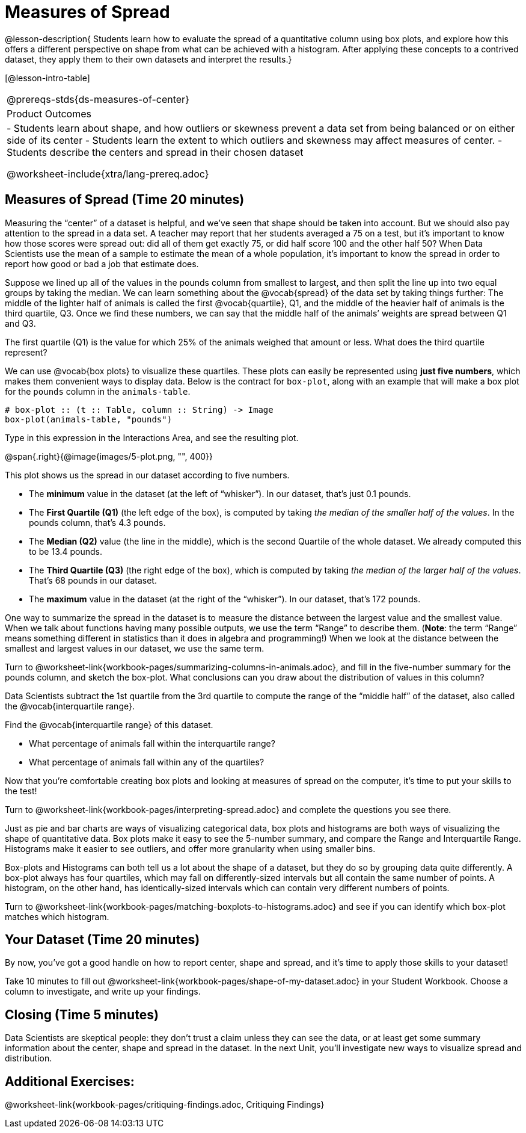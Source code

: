 = Measures of Spread

@lesson-description{
Students learn how to evaluate the spread of a quantitative column
using box plots, and explore how this offers a different perspective
on shape from what can be achieved with a histogram. After applying 
these concepts to a contrived dataset, they apply them to their own 
datasets and interpret the results.}

[@lesson-intro-table]
|===
@prereqs-stds{ds-measures-of-center}
|Product Outcomes
|

- Students learn about shape, and how outliers or skewness
  prevent a data set from being balanced or on either side of its
  center
- Students learn the extent to which outliers and skewness may
  affect measures of center.
- Students describe the centers and spread in their chosen
  dataset

@worksheet-include{xtra/lang-prereq.adoc}
|===


== Measures of Spread (Time 20 minutes)

Measuring the “center” of a dataset is helpful, and we’ve seen
that shape should be taken into account. But we should also pay
attention to the spread in a data set. A teacher may report that
her students averaged a 75 on a test, but it’s important to know
how those scores were spread out: did all of them get exactly 75,
or did half score 100 and the other half 50? When Data Scientists
use the mean of a sample to estimate the mean of a whole
population, it’s important to know the spread in order to report
how good or bad a job that estimate does.

Suppose we lined up all of the values in the pounds column from
smallest to largest, and then split the line up into two equal
groups by taking the median. We can learn something about the
@vocab{spread} of the data set by taking things further: The middle of
the lighter half of animals is called the first @vocab{quartile},
Q1, and the middle of the heavier half of animals is the third
quartile, Q3. Once we find these numbers, we can say that the
middle half of the animals’ weights are spread between Q1 and Q3.

[.lesson-instruction]
The first quartile (Q1) is the value for which 25% of the animals
weighed that amount or less. What does the third quartile
represent?

////
Point out the five numbers that create these quartiles: the three
medians, the minimum and the maximum.
////

We can use @vocab{box plots} to visualize these quartiles. These
plots can easily be represented using *just five numbers*, which
makes them convenient ways to display data. Below is the contract
for `box-plot`, along with an example that will make a box plot for
the `pounds` column in the `animals-table`.

----
# box-plot :: (t :: Table, column :: String) -> Image
box-plot(animals-table, "pounds")
----

[.lesson-instruction]
Type in this expression in the Interactions Area, and see the resulting plot.

@span{.right}{@image{images/5-plot.png, "", 400}}

This plot shows us the spread in our dataset according to five numbers.

- The *minimum* value in the dataset (at the left of “whisker”). In
  our dataset, that’s just 0.1 pounds.
- The *First Quartile (Q1)* (the left edge of the box), is computed
  by taking _the median of the smaller half of the values_. In the
  pounds column, that’s 4.3 pounds.
- The *Median (Q2)* value (the line in the middle), which is the
  second Quartile of the whole dataset. We already computed this
  to be 13.4 pounds.
- The *Third Quartile (Q3)* (the right edge of the box), which is
  computed by taking _the median of the larger half of the values_.
  That’s 68 pounds in our dataset.
- The *maximum* value in the dataset (at the right of the
  “whisker”). In our dataset, that’s 172 pounds.

One way to summarize the spread in the dataset is to measure the
distance between the largest value and the smallest value. When
we talk about functions having many possible outputs, we use the
term “Range” to describe them. (*Note*: the term “Range” means
something different in statistics than it does in algebra and
programming!) When we look at the distance between the smallest
and largest values in our dataset, we use the same term.

[.lesson-instruction]
Turn to
@worksheet-link{workbook-pages/summarizing-columns-in-animals.adoc},
and fill in the five-number summary for the
pounds column, and sketch the box-plot. What conclusions can you
draw about the distribution of values in this column?

Data Scientists subtract the 1st quartile from the 3rd quartile
to compute the range of the “middle half” of the dataset, also
called the @vocab{interquartile range}.

[.lesson-instruction]
--
Find the @vocab{interquartile range} of this dataset.

- What percentage of animals fall within the interquartile range?
- What percentage of animals fall within any of the quartiles?
--

////
68−4.3=63.7 pounds
////

Now that you’re comfortable creating box plots and looking at
measures of spread on the computer, it’s time to put your skills
to the test!

[.lesson-instruction]
Turn to @worksheet-link{workbook-pages/interpreting-spread.adoc}
and complete the questions you see there.

////
Review students’ answers, especially to the question five.
////

Just as pie and bar charts are ways of visualizing categorical
data, box plots and histograms are both ways of visualizing the
shape of quantitative data. Box plots make it easy to see the
5-number summary, and compare the Range and Interquartile Range.
Histograms make it easier to see outliers, and offer more
granularity when using smaller bins.

Box-plots and Histograms can both tell us a lot about the shape
of a dataset, but they do so by grouping data quite differently.
A box-plot always has four quartiles, which may fall on
differently-sized intervals but all contain the same number of
points. A histogram, on the other hand, has identically-sized
intervals which can contain very different numbers of points.

[.lesson-instruction]
Turn to
@worksheet-link{workbook-pages/matching-boxplots-to-histograms.adoc}
and see if you can identify which box-plot matches which
histogram.

== Your Dataset (Time 20 minutes)

By now, you’ve got a good handle on how to report center, shape
and spread, and it’s time to apply those skills to your dataset!

[.lesson-instruction]
Take 10 minutes to fill out
@worksheet-link{workbook-pages/shape-of-my-dataset.adoc} in your Student Workbook.
Choose a column to investigate, and write up your findings.

== Closing (Time 5 minutes)

Data Scientists are skeptical people: they don’t trust a claim
unless they can see the data, or at least get some summary
information about the center, shape and spread in the dataset. In
the next Unit, you’ll investigate new ways to visualize spread
and distribution.

== Additional Exercises:

@worksheet-link{workbook-pages/critiquing-findings.adoc,
Critiquing Findings}
